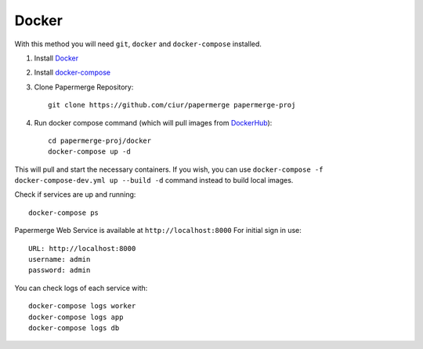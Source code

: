Docker
**********

With this method you will need ``git``, ``docker`` and ``docker-compose`` installed.


1. Install `Docker <https://www.docker.com/>`_
2. Install `docker-compose <https://docs.docker.com/compose/install/>`_
3. Clone Papermerge Repository::

    git clone https://github.com/ciur/papermerge papermerge-proj

4. Run docker compose command (which will pull images from `DockerHub <https://hub.docker.com/r/eugenci/papermerge>`_)::

    cd papermerge-proj/docker
    docker-compose up -d

This will pull and start the necessary containers. If you wish, you can use ``docker-compose -f docker-compose-dev.yml up --build -d`` command instead to build local images.

Check if services are up and running::

    docker-compose ps

Papermerge Web Service is available at ``http://localhost:8000``
For initial sign in use::
    
    URL: http://localhost:8000
    username: admin
    password: admin

You can check logs of each service with::

    docker-compose logs worker
    docker-compose logs app
    docker-compose logs db

